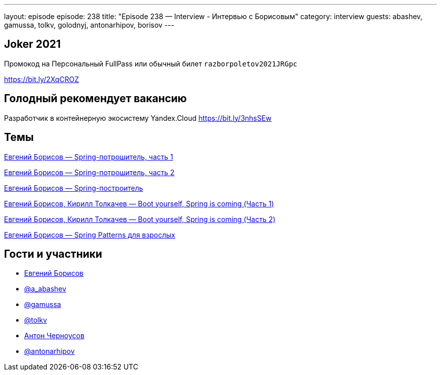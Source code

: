 ---
layout: episode
episode: 238
title: "Episode 238 — Interview - Интервью с Борисовым"
category: interview
guests: abashev, gamussa, tolkv, golodnyj, antonarhipov, borisov
---

== Joker 2021

Промокод на Персональный FullPass или обычный билет `razborpoletov2021JRGpc`

https://bit.ly/2XqCROZ

== Голодный рекомендует вакансию

Разработчик в контейнерную экосистему Yandex.Cloud https://bit.ly/3nhsSEw

== Темы

https://www.youtube.com/watch?v=BmBr5diz8WA&list=PL6yLoZ_3Y0HKGL3F7vv2SNSrA3TkbXtBX[Евгений Борисов — Spring-потрошитель, часть 1]

https://www.youtube.com/watch?v=cou_qomYLNU&t=6s[Евгений Борисов — Spring-потрошитель, часть 2]
 
https://www.youtube.com/watch?v=rd6wxPzXQvo&t=1706s[Евгений Борисов — Spring-построитель]
 
https://www.youtube.com/watch?v=UYre4_bytD4&t=2866s[Евгений Борисов, Кирилл Толкачев — Boot yourself, Spring is coming (Часть 1)]

https://www.youtube.com/watch?v=7Cq5zEm2wq0&t=1s[Евгений Борисов, Кирилл Толкачев — Boot yourself, Spring is coming (Часть 2)]
 
https://www.youtube.com/watch?v=GL1txFxswHA&t=7259s[Евгений Борисов — Spring Patterns для взрослых]


== Гости и участники

* https://t.me/JekaBorisov[Евгений Борисов]
* https://t.me/razborfeed[@a_abashev]
* https://twitter.com/gamussa[@gamussa]
* https://twitter.com/tolkv[@tolkv]
* https://twitter.com/golodnyj[Антон Черноусов]
* https://twitter.com/antonarhipov[@antonarhipov]
